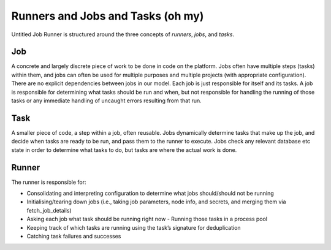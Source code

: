 Runners and Jobs and Tasks (oh my)
==================================

Untitled Job Runner is structured around the three concepts of *runners*, *jobs*, and
*tasks*.

.. image:: _images/UJR_runner_loop.*

Job
---
A concrete and largely discrete piece of work to be done in code on the platform.
Jobs often have multiple steps (tasks) within them, and jobs can often be used for
multiple purposes and multiple projects (with appropriate configuration). There are
no explicit dependencies between jobs in our model. Each job is just responsible for
itself and its tasks. A job is responsible for determining what tasks should be run
and when, but not responsible for handling the running of those tasks or any
immediate handling of uncaught errors resulting from that run.

Task
----

A smaller piece of code, a step within a job, often reusable. Jobs dynamically
determine tasks that make up the job, and decide when tasks are ready to be run, and
pass them to the runner to execute. Jobs check any relevant database etc state in
order to determine what tasks to do, but tasks are where the actual work is done.

Runner
------

The runner is responsible for:

- Consolidating and interpreting configuration to determine what jobs should/should
  not be running
- Initialising/tearing down jobs (i.e., taking job parameters, node info, and
  secrets, and merging them via fetch_job_details)
- Asking each job what task should be running right now - Running those tasks in a
  process pool
- Keeping track of which tasks are running using the task’s signature for deduplication
- Catching task failures and successes

